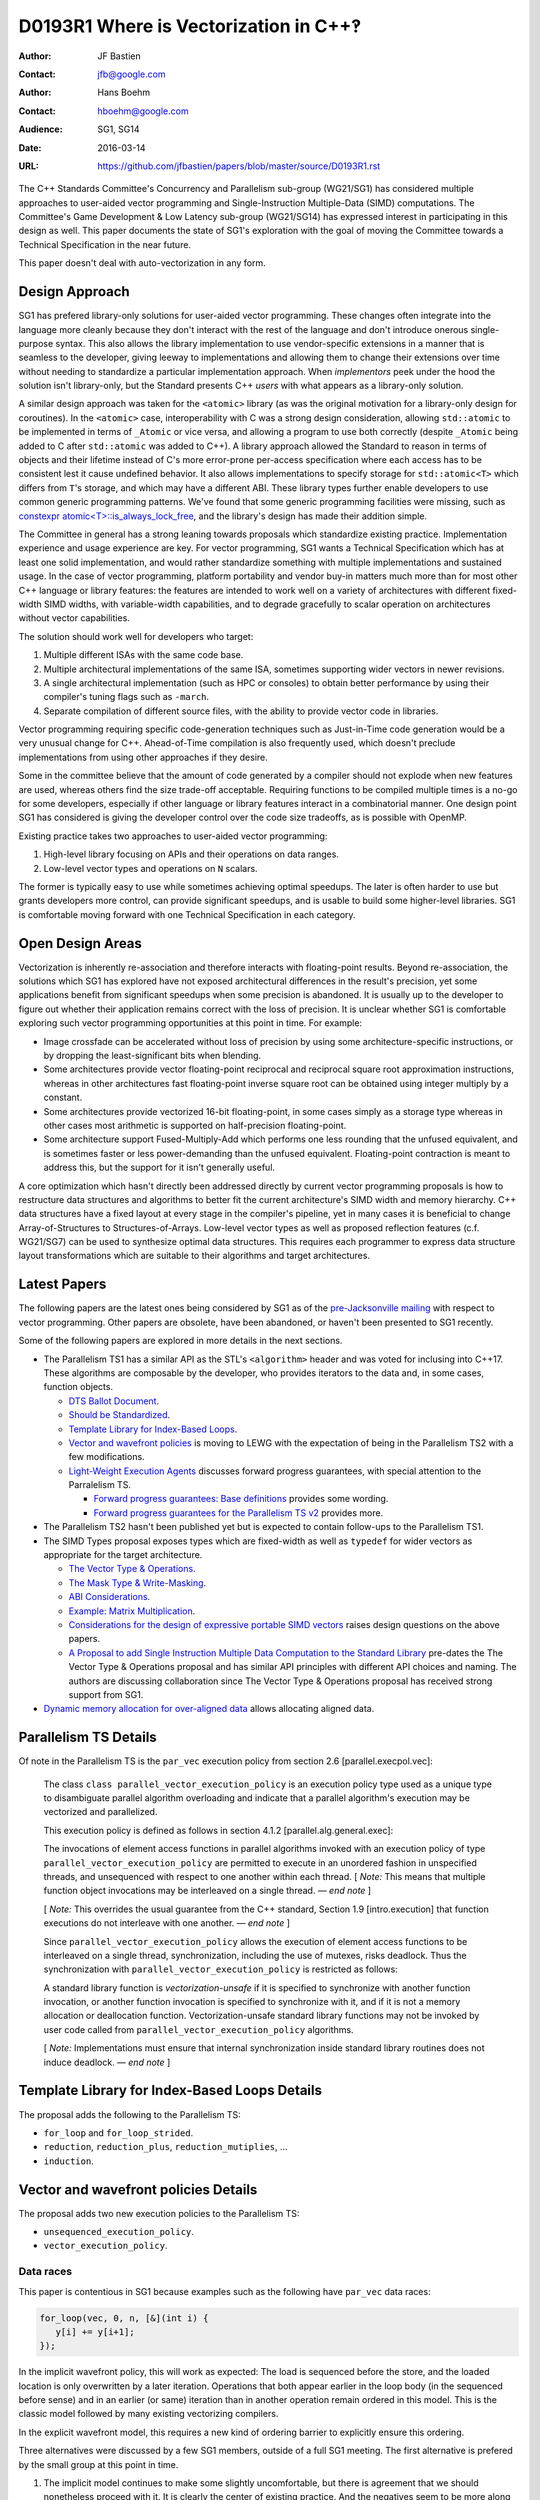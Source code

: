======================================
D0193R1 Where is Vectorization in C++‽
======================================

:Author: JF Bastien
:Contact: jfb@google.com
:Author: Hans Boehm
:Contact: hboehm@google.com
:Audience: SG1, SG14
:Date: 2016-03-14
:URL: https://github.com/jfbastien/papers/blob/master/source/D0193R1.rst

The C++ Standards Committee's Concurrency and Parallelism sub-group (WG21/SG1)
has considered multiple approaches to user-aided vector programming and
Single-Instruction Multiple-Data (SIMD) computations. The Committee's Game
Development & Low Latency sub-group (WG21/SG14) has expressed interest in
participating in this design as well. This paper documents the state of SG1's
exploration with the goal of moving the Committee towards a Technical
Specification in the near future.

This paper doesn't deal with auto-vectorization in any form.

---------------
Design Approach
---------------

SG1 has prefered library-only solutions for user-aided vector programming. These
changes often integrate into the language more cleanly because they don't
interact with the rest of the language and don't introduce onerous
single-purpose syntax. This also allows the library implementation to use
vendor-specific extensions in a manner that is seamless to the developer, giving
leeway to implementations and allowing them to change their extensions over time
without needing to standardize a particular implementation approach. When
*implementors* peek under the hood the solution isn't library-only, but the
Standard presents C++ *users* with what appears as a library-only solution.

A similar design approach was taken for the ``<atomic>`` library (as was the
original motivation for a library-only design for coroutines). In the
``<atomic>`` case, interoperability with C was a strong design consideration,
allowing ``std::atomic`` to be implemented in terms of ``_Atomic`` or vice
versa, and allowing a program to use both correctly (despite ``_Atomic`` being
added to C after ``std::atomic`` was added to C++). A library approach allowed
the Standard to reason in terms of objects and their lifetime instead of C's
more error-prone per-access specification where each access has to be consistent
lest it cause undefined behavior. It also allows implementations to specify
storage for ``std::atomic<T>`` which differs from ``T``'s storage, and which may
have a different ABI. These library types further enable developers to use
common generic programming patterns. We've found that some generic programming
facilities were missing, such as `constexpr atomic<T>::is_always_lock_free`_,
and the library's design has made their addition simple.

.. _`constexpr atomic<T>::is_always_lock_free`: http://wg21.link/n4509

The Committee in general has a strong leaning towards proposals which
standardize existing practice. Implementation experience and usage experience
are key. For vector programming, SG1 wants a Technical Specification which has
at least one solid implementation, and would rather standardize something with
multiple implementations and sustained usage. In the case of vector programming,
platform portability and vendor buy-in matters much more than for most other C++
language or library features: the features are intended to work well on a
variety of architectures with different fixed-width SIMD widths, with
variable-width capabilities, and to degrade gracefully to scalar operation on
architectures without vector capabilities.

The solution should work well for developers who target:

1. Multiple different ISAs with the same code base.
2. Multiple architectural implementations of the same ISA, sometimes supporting
   wider vectors in newer revisions.
3. A single architectural implementation (such as HPC or consoles) to obtain
   better performance by using their compiler's tuning flags such as ``-march``.
4. Separate compilation of different source files, with the ability to provide
   vector code in libraries.

Vector programming requiring specific code-generation techniques such as
Just-in-Time code generation would be a very unusual change for
C++. Ahead-of-Time compilation is also frequently used, which doesn't preclude
implementations from using other approaches if they desire.

Some in the committee believe that the amount of code generated by a compiler
should not explode when new features are used, whereas others find the size
trade-off acceptable. Requiring functions to be compiled multiple times is a
no-go for some developers, especially if other language or library features
interact in a combinatorial manner. One design point SG1 has considered is
giving the developer control over the code size tradeoffs, as is possible with
OpenMP.

Existing practice takes two approaches to user-aided vector programming:

1. High-level library focusing on APIs and their operations on data ranges.
2. Low-level vector types and operations on ``N`` scalars.

The former is typically easy to use while sometimes achieving optimal
speedups. The later is often harder to use but grants developers more control,
can provide significant speedups, and is usable to build some higher-level
libraries. SG1 is comfortable moving forward with one Technical Specification in
each category.

-----------------
Open Design Areas
-----------------

Vectorization is inherently re-association and therefore interacts with
floating-point results. Beyond re-association, the solutions which SG1 has
explored have not exposed architectural differences in the result's precision,
yet some applications benefit from significant speedups when some precision is
abandoned. It is usually up to the developer to figure out whether their
application remains correct with the loss of precision. It is unclear whether
SG1 is comfortable exploring such vector programming opportunities at this point
in time. For example:

* Image crossfade can be accelerated without loss of precision by using some
  architecture-specific instructions, or by dropping the least-significant bits
  when blending.
* Some architectures provide vector floating-point reciprocal and reciprocal
  square root approximation instructions, whereas in other architectures fast
  floating-point inverse square root can be obtained using integer multiply by a
  constant.
* Some architectures provide vectorized 16-bit floating-point, in some cases
  simply as a storage type whereas in other cases most arithmetic is supported
  on half-precision floating-point.
* Some architecture support Fused-Multiply-Add which performs one less rounding
  that the unfused equivalent, and is sometimes faster or less power-demanding
  than the unfused equivalent. Floating-point contraction is meant to address
  this, but the support for it isn't generally useful.

A core optimization which hasn't directly been addressed directly by current
vector programming proposals is how to restructure data structures and
algorithms to better fit the current architecture's SIMD width and memory
hierarchy. C++ data structures have a fixed layout at every stage in the
compiler's pipeline, yet in many cases it is beneficial to change
Array-of-Structures to Structures-of-Arrays. Low-level vector types as well as
proposed reflection features (c.f. WG21/SG7) can be used to synthesize optimal
data structures. This requires each programmer to express data structure layout
transformations which are suitable to their algorithms and target architectures.

-------------
Latest Papers
-------------

The following papers are the latest ones being considered by SG1 as of the
`pre-Jacksonville mailing`_ with respect to vector programming. Other papers are
obsolete, have been abandoned, or haven't been presented to SG1 recently.

Some of the following papers are explored in more details in the next sections.

* The Parallelism TS1 has a similar API as the STL's ``<algorithm>`` header and
  was voted for inclusing into C++17. These algorithms are composable by the
  developer, who provides iterators to the data and, in some cases, function
  objects.

  - `DTS Ballot Document`_.
  - `Should be Standardized`_.
  - `Template Library for Index-Based Loops`_.
  - `Vector and wavefront policies`_ is moving to LEWG with the expectation of
    being in the Parallelism TS2 with a few modifications.
  - `Light-Weight Execution Agents`_ discusses forward progress guarantees, with
    special attention to the Parralelism TS.

    * `Forward progress guarantees: Base definitions`_ provides some wording.
    * `Forward progress guarantees for the Parallelism TS v2`_ provides more.

* The Parallelism TS2 hasn't been published yet but is expected to contain
  follow-ups to the Parallelism TS1.

* The SIMD Types proposal exposes types which are fixed-width as well as
  ``typedef`` for wider vectors as appropriate for the target architecture.

  - `The Vector Type & Operations`_.
  - `The Mask Type & Write-Masking`_.
  - `ABI Considerations`_.
  - `Example: Matrix Multiplication`_.
  - `Considerations for the design of expressive portable SIMD vectors`_ raises
    design questions on the above papers.
  - `A Proposal to add Single Instruction Multiple Data Computation to the
    Standard Library`_ pre-dates the The Vector Type & Operations proposal and
    has similar API principles with different API choices and naming. The
    authors are discussing collaboration since The Vector Type & Operations
    proposal has received strong support from SG1.

* `Dynamic memory allocation for over-aligned data`_ allows allocating aligned
  data.

 .. _`pre-Jacksonville mailing`: http://open-std.org/jtc1/sc22/wg21/docs/papers/2016#mailing2016-02
 .. _`DTS Ballot Document`: http://wg21.link/N4354
 .. _`Should be Standardized`: http://wg21.link/p0024r0
 .. _`Template Library for Index-Based Loops`: http://wg21.link/p0075r0
 .. _`Vector and wavefront policies`: http://wg21.link/p0076r0
 .. _`Light-Weight Execution Agents`: http://wg21.link/p0072r1
 .. _`The Vector Type & Operations`: http://wg21.link/n4184
 .. _`The Mask Type & Write-Masking`: http://wg21.link/n4185
 .. _`ABI Considerations`: http://wg21.link/n4395
 .. _`Example: Matrix Multiplication`: http://wg21.link/n4454
 .. _`A Proposal to add Single Instruction Multiple Data Computation to the Standard Library`: http://wg21.link/n3571
 .. _`Dynamic memory allocation for over-aligned data`: http://wg21.link/p0035r0
 .. _`Considerations for the design of expressive portable SIMD vectors`: http://wg21.link/P0203R0
 .. _`Forward progress guarantees: Base definitions`: http://wg21.link/P0296R0
 .. _`Forward progress guarantees for the Parallelism TS v2`: http://wg21.link/P0299R0


----------------------
Parallelism TS Details
----------------------

Of note in the Parallelism TS is the ``par_vec`` execution policy from section
2.6 [parallel.execpol.vec]:

  The class ``class parallel_vector_execution_policy`` is an execution policy
  type used as a unique type to disambiguate parallel algorithm overloading and
  indicate that a parallel algorithm's execution may be vectorized and
  parallelized.

  This execution policy is defined as follows in section 4.1.2
  [parallel.alg.general.exec]:

  The invocations of element access functions in parallel algorithms invoked
  with an execution policy of type ``parallel_vector_execution_policy`` are
  permitted to execute in an unordered fashion in unspecified threads, and
  unsequenced with respect to one another within each thread. [ *Note:* This
  means that multiple function object invocations may be interleaved on a single
  thread. — *end note* ]

  [ *Note:* This overrides the usual guarantee from the C++ standard, Section
  1.9 [intro.execution] that function executions do not interleave with one
  another. — *end note* ]

  Since ``parallel_vector_execution_policy`` allows the execution of element
  access functions to be interleaved on a single thread, synchronization,
  including the use of mutexes, risks deadlock. Thus the synchronization with
  ``parallel_vector_execution_policy`` is restricted as follows:

  A standard library function is *vectorization-unsafe* if it is specified to
  synchronize with another function invocation, or another function invocation
  is specified to synchronize with it, and if it is not a memory allocation or
  deallocation function. Vectorization-unsafe standard library functions may not
  be invoked by user code called from ``parallel_vector_execution_policy``
  algorithms.

  [ *Note:* Implementations must ensure that internal synchronization inside
  standard library routines does not induce deadlock. — *end note* ]

----------------------------------------------
Template Library for Index-Based Loops Details
----------------------------------------------

The proposal adds the following to the Parallelism TS:

* ``for_loop`` and ``for_loop_strided``.
* ``reduction``, ``reduction_plus``, ``reduction_mutiplies``, …
* ``induction``.

-------------------------------------
Vector and wavefront policies Details
-------------------------------------

The proposal adds two new execution policies to the Parallelism TS:

* ``unsequenced_execution_policy``.
* ``vector_execution_policy``.

Data races
''''''''''

This paper is contentious in SG1 because examples such as the following have
``par_vec`` data races:

.. code:: c++

  for_loop(vec, 0, n, [&](int i) {
     y[i] += y[i+1];
  });

In the implicit wavefront policy, this will work as expected: The load is
sequenced before the store, and the loaded location is only overwritten by a
later iteration. Operations that both appear earlier in the loop body (in the
sequenced before sense) and in an earlier (or same) iteration than in another
operation remain ordered in this model. This is the classic model followed by
many existing vectorizing compilers.

In the explicit wavefront model, this requires a new kind of ordering barrier to
explicitly ensure this ordering.

Three alternatives were discussed by a few SG1 members, outside of a full SG1
meeting. The first alternative is prefered by the small group at this point in
time.

1. The implicit model continues to make some slightly uncomfortable, but there
   is agreement that we should nonetheless proceed with it. It is clearly the
   center of existing practice. And the negatives seem to be more along the
   lines of vague discomfort rather than precisely definable objections.

   The fundamental issue with this model is that it introduces a context in
   which certain otherwise safe compile transformations can no longer be applied
   by a compiler before the code is vectorized. Before the code is vectorized,
   the sequenced-before relation must, in the general case, be preserved. The
   compiler is no longer allowed to reorder ordinary assignments touching
   different memory locations. In other contexts such restrictions only arise in
   the presence of synchronization or volatile operations. For a compiler that
   immediately vectorizes before performing other transformations, this is not
   an issue. The current belief is that that this does commonly impact compiler
   structure.

   This transformation restriction of course also applies to the user:
   reordering independent operations in a vector context affects semantics and
   may not be correct. But users should expect that. In theory it applies to
   libraries called from a vector context as well. But in practice the calling
   code will either not be sensitive to such reordering, or the library routines
   will have been written with the explicit expectation of being used in a
   vector context.

2. A narrow majority of SG1 previously favored the explicit model to largely
   avoid this issue. By requiring explicit barriers of some sort, the implicit
   compiler restrictions disappear. But the problem with this is pointed out by
   the above example: there is no natural place to just put a barrier. In fact
   it would have to order a textually later operation before an earlier one. One
   would have to break the loop body up into multiple statements. This was
   previously pointed out, and SG1 was mostly convinced that this is a serious
   practical issue, at least for those already familiar with the implicit model.

3. There was brief thinking about alternative non-barrier-like syntax to address
   the problems with (2). But there wasn't much enthusiasm for trying to invent
   something new at this stage.

Scatter ordering
''''''''''''''''

Another contentious point was whether scatter operations should be ordered by
default or not. The committee currently leans towards *not* being ordered by
default.

------------------------------------
The Vector Type & Operations Details
------------------------------------

This paper describes a template class for portable SIMD Vector types. The class
is portable because its size depends on the target system and only operations
that are independent of the SIMD register size are part of the interface.

The ``Vector<T>`` type only has the vector element type ``T`` as a parameter. It
has ``constexpr`` members ``MemoryAlignment`` and ``Size``.

The following APIs are supported:

* ``load`` and ``store`` based on a pointer to the scalar element type.

  - With optional mask.
  - Some are based on a pointer to a different scalar type, leading to
    conversion.
  - Optional flags specify alignment, temporality, and prefetching.

* Unary ``+`` and ``-``.
* Binary arithmetic, comparison, bitwise, and shift.
* Subscripting. It's open whether subscripting should be an `lvalue` reference
  or a smart reference, though smart reference is currently slightly preferred.
* Gather and scatter.
* At the Jacksonville meeting there was strong support for adding `sqrt`, `abs`,
  `min`, `max`, `minnum`, `maxnum`, `copysign`, `modf`, and similar to the
  initial published TS. There was little support for trigonometric functions,
  these would therefore come in a later revision.

here has been much discussion on how to handle ABI compatibility issues, given
that machines otherwise considered ABI-compatible routinely support different
vector instruction sets, and even different vector lengths. They will want to
use different default vector lengths, and pass vectors in different registers.
The current SIMD vector types proposal lets the programmer trade off best
performance from the latest hardware against compatibility with older hardware.

---------------
Acknowledgement
---------------

Thanks to Chandler Carruth, Joel Falcou, Michael Wong, and Robert Geva for their
review of the pre-publication paper.

Thanks to the many vector programming paper authors and SG1 for working
tirelessly on such a complex topic for years.
